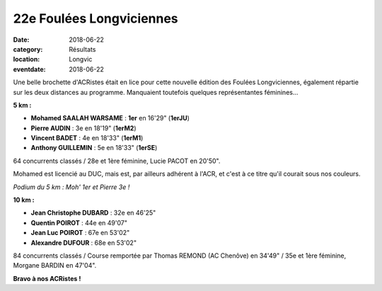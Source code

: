 22e Foulées Longviciennes
=========================

:date: 2018-06-22
:category: Résultats
:location: Longvic
:eventdate: 2018-06-22

Une belle brochette d'ACRistes était en lice pour cette nouvelle édition des Foulées Longviciennes, également répartie sur les deux distances au programme. Manquaient toutefois quelques représentantes féminines...

.. image:: http://assets.acr-dijon.org/longvic22.jpg

**5 km :**

- **Mohamed SAALAH WARSAME** : **1er** en 16'29" (**1erJU**)
- **Pierre AUDIN** : 3e en 18'19" (**1erM2**)
- **Vincent BADET** : 4e en 18'33" (**1erM1**)
- **Anthony GUILLEMIN** : 5e en 18'33" (**1erSE**)

64 concurrents classés / 28e et 1ère féminine, Lucie PACOT en 20'50".

Mohamed est licencié au DUC, mais est, par ailleurs adhérent à l'ACR, et c'est à ce titre qu'il courait sous nos couleurs.

.. image:: http://assets.acr-dijon.org/longvic18.jpg

*Podium du 5 km : Moh' 1er et Pierre 3e !*

**10 km :**

- **Jean Christophe DUBARD** : 32e en 46'25"
- **Quentin POIROT** : 44e en 49'07"
- **Jean Luc POIROT** : 67e en 53'02"
- **Alexandre DUFOUR** : 68e en 53'02"

84 concurrents classés / Course remportée par Thomas REMOND (AC Chenôve) en 34'49" / 35e et 1ère féminine, Morgane BARDIN en 47'04".

**Bravo à nos ACRistes !**
